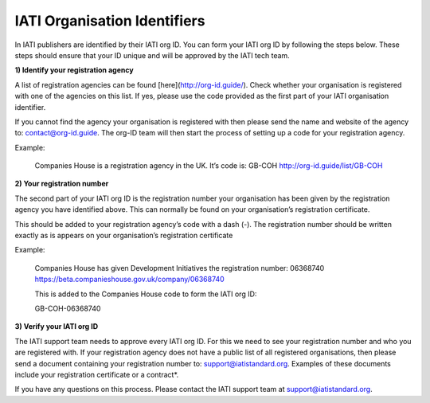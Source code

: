 IATI Organisation Identifiers
-----------------------------
In IATI publishers are identified by their IATI org ID. You can form your IATI org ID by following the steps below. These steps should ensure that your ID unique and will be approved by the IATI tech team.

**1) Identify your registration agency**

A list of registration agencies can be found [here](http://org-id.guide/). Check whether your organisation is registered with one of the agencies on this list. If yes, please use the code provided as the first part of your IATI organisation identifier.

If you cannot find the agency your organisation is registered with then please send the name and website of the agency to: contact@org-id.guide. The org-ID team will then start the process of setting up a code for your registration agency.

Example:

  Companies House is a registration agency in the UK. It’s code is: 
  GB-COH
  http://org-id.guide/list/GB-COH
 
**2) Your registration number**

The second part of your IATI org ID is the registration number your organisation has been given by the registration agency you have identified above. This can normally be found on your organisation’s registration certificate.

This should be added to your registration agency’s code with a dash (-). The registration number should be written exactly as is appears on your organisation’s registration certificate

Example:

  Companies House has given Development Initiatives the registration number: 06368740 https://beta.companieshouse.gov.uk/company/06368740

  This is added to the Companies House code to form the IATI org ID:

  GB-COH-06368740

**3) Verify your IATI org ID**

The IATI support team needs to approve every IATI org ID. For this we need to see your registration number and who you are registered with. If your registration agency does not have a public list of all registered organisations, then please send a document containing your registration number to: support@iatistandard.org. Examples of these documents include your registration certificate or a contract*.

If you have any questions on this process. Please contact the IATI support team at support@iatistandard.org.
